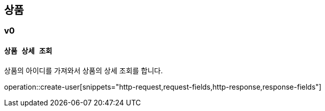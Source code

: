

[[product]]
== 상품

===  v0

==== `상품 상세 조회`

상품의 아이디를 가져와서 상품의 상세 조회를 합니다.

operation::create-user[snippets="http-request,request-fields,http-response,response-fields"]
